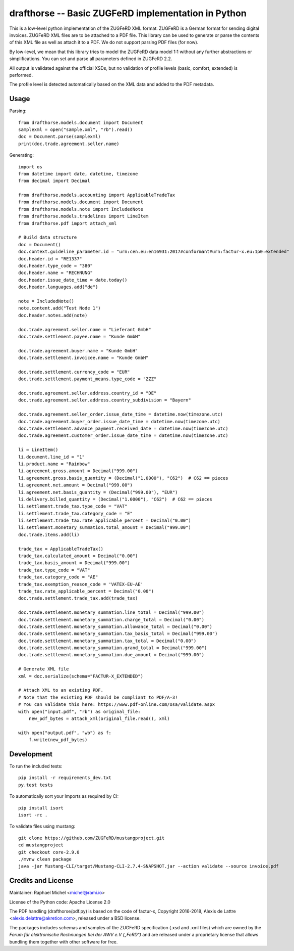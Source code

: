 drafthorse -- Basic ZUGFeRD implementation in Python
====================================================

.. image:: https://travis-ci.com/pretix/python-drafthorse.svg?branch=master
   :target: https://travis-ci.com/pretix/python-drafthorse

.. image:: https://codecov.io/gh/pretix/python-drafthorse/branch/master/graph/badge.svg
   :target: https://codecov.io/gh/pretix/drafthorse

.. image:: http://img.shields.io/pypi/v/drafthorse.svg
   :target: https://pypi.python.org/pypi/drafthorse

This is a low-level python implementation of the ZUGFeRD XML format. ZUGFeRD is a German
format for sending digital invoices. ZUGFeRD XML files are to be attached to a PDF
file. This library can be used to generate or parse the contents of this XML file as well as
attach it to a PDF. We do not support parsing PDF files (for now).

By low-level, we mean that this library tries to model the ZUGFeRD data model 1:1 without any
further abstractions or simplifications. You can set and parse all parameters defined in ZUGFeRD
2.2.

All output is validated against the official XSDs, but no validation of profile levels
(basic, comfort, extended) is performed.

The profile level is detected automatically based on the XML data and added to the PDF metadata.

Usage
-----

Parsing::

    from drafthorse.models.document import Document
    samplexml = open("sample.xml", "rb").read()
    doc = Document.parse(samplexml)
    print(doc.trade.agreement.seller.name)

Generating::

    import os
    from datetime import date, datetime, timezone
    from decimal import Decimal

    from drafthorse.models.accounting import ApplicableTradeTax
    from drafthorse.models.document import Document
    from drafthorse.models.note import IncludedNote
    from drafthorse.models.tradelines import LineItem
    from drafthorse.pdf import attach_xml

    # Build data structure
    doc = Document()
    doc.context.guideline_parameter.id = "urn:cen.eu:en16931:2017#conformant#urn:factur-x.eu:1p0:extended"
    doc.header.id = "RE1337"
    doc.header.type_code = "380"
    doc.header.name = "RECHNUNG"
    doc.header.issue_date_time = date.today()
    doc.header.languages.add("de")

    note = IncludedNote()
    note.content.add("Test Node 1")
    doc.header.notes.add(note)

    doc.trade.agreement.seller.name = "Lieferant GmbH"
    doc.trade.settlement.payee.name = "Kunde GmbH"

    doc.trade.agreement.buyer.name = "Kunde GmbH"
    doc.trade.settlement.invoicee.name = "Kunde GmbH"

    doc.trade.settlement.currency_code = "EUR"
    doc.trade.settlement.payment_means.type_code = "ZZZ"

    doc.trade.agreement.seller.address.country_id = "DE"
    doc.trade.agreement.seller.address.country_subdivision = "Bayern"

    doc.trade.agreement.seller_order.issue_date_time = datetime.now(timezone.utc)
    doc.trade.agreement.buyer_order.issue_date_time = datetime.now(timezone.utc)
    doc.trade.settlement.advance_payment.received_date = datetime.now(timezone.utc)
    doc.trade.agreement.customer_order.issue_date_time = datetime.now(timezone.utc)

    li = LineItem()
    li.document.line_id = "1"
    li.product.name = "Rainbow"
    li.agreement.gross.amount = Decimal("999.00")
    li.agreement.gross.basis_quantity = (Decimal("1.0000"), "C62")  # C62 == pieces
    li.agreement.net.amount = Decimal("999.00")
    li.agreement.net.basis_quantity = (Decimal("999.00"), "EUR")
    li.delivery.billed_quantity = (Decimal("1.0000"), "C62")  # C62 == pieces
    li.settlement.trade_tax.type_code = "VAT"
    li.settlement.trade_tax.category_code = "E"
    li.settlement.trade_tax.rate_applicable_percent = Decimal("0.00")
    li.settlement.monetary_summation.total_amount = Decimal("999.00")
    doc.trade.items.add(li)

    trade_tax = ApplicableTradeTax()
    trade_tax.calculated_amount = Decimal("0.00")
    trade_tax.basis_amount = Decimal("999.00")
    trade_tax.type_code = "VAT"
    trade_tax.category_code = "AE"
    trade_tax.exemption_reason_code = 'VATEX-EU-AE'
    trade_tax.rate_applicable_percent = Decimal("0.00")
    doc.trade.settlement.trade_tax.add(trade_tax)

    doc.trade.settlement.monetary_summation.line_total = Decimal("999.00")
    doc.trade.settlement.monetary_summation.charge_total = Decimal("0.00")
    doc.trade.settlement.monetary_summation.allowance_total = Decimal("0.00")
    doc.trade.settlement.monetary_summation.tax_basis_total = Decimal("999.00")
    doc.trade.settlement.monetary_summation.tax_total = Decimal("0.00")
    doc.trade.settlement.monetary_summation.grand_total = Decimal("999.00")
    doc.trade.settlement.monetary_summation.due_amount = Decimal("999.00")

    # Generate XML file
    xml = doc.serialize(schema="FACTUR-X_EXTENDED")

    # Attach XML to an existing PDF.
    # Note that the existing PDF should be compliant to PDF/A-3!
    # You can validate this here: https://www.pdf-online.com/osa/validate.aspx
    with open("input.pdf", "rb") as original_file:
        new_pdf_bytes = attach_xml(original_file.read(), xml)

    with open("output.pdf", "wb") as f:
        f.write(new_pdf_bytes)


Development
-----------

To run the included tests::

    pip install -r requirements_dev.txt
    py.test tests

To automatically sort your Imports as required by CI::

    pip install isort
    isort -rc .

To validate files using mustang::

    git clone https://github.com/ZUGFeRD/mustangproject.git
    cd mustangproject
    git checkout core-2.9.0
    ./mvnw clean package
    java -jar Mustang-CLI/target/Mustang-CLI-2.7.4-SNAPSHOT.jar --action validate --source invoice.pdf


Credits and License
-------------------

Maintainer: Raphael Michel <michel@rami.io>

License of the Python code: Apache License 2.0

The PDF handling (drafthorse/pdf.py) is based on the code of factur-x, Copyright 2016-2018, Alexis de Lattre <alexis.delattre@akretion.com>,
released under a BSD license.

The packages includes schemas and samples of the ZUGFeRD specification (.xsd and .xml files) which are owned by the *Forum für elektronische Rechnungen bei der AWV e.V („FeRD“)* and are released under a proprietary license that allows bundling them together with other software for free.
